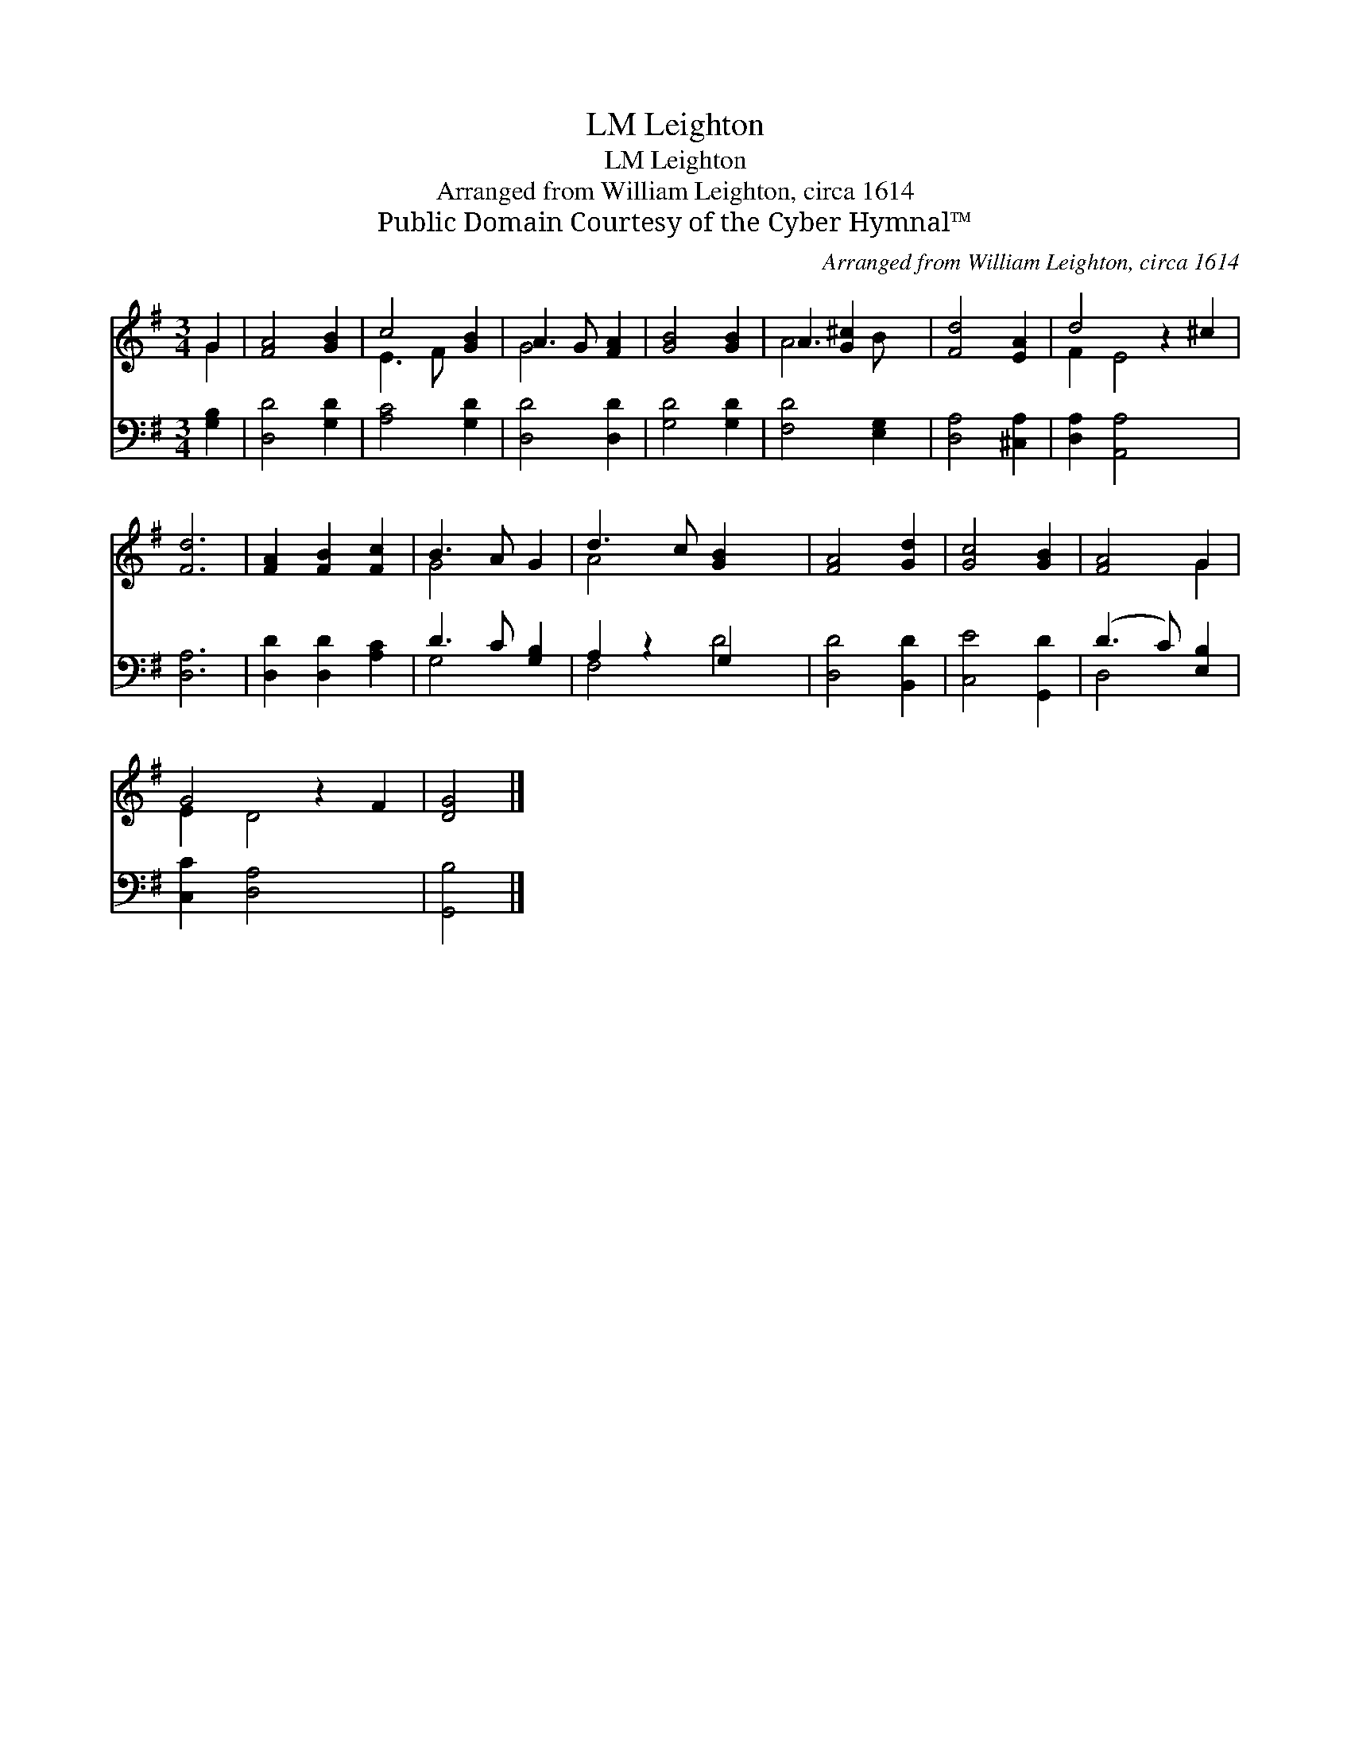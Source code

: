 X:1
T:Leighton, LM
T:Leighton, LM
T:Arranged from William Leighton, circa 1614
T:Public Domain Courtesy of the Cyber Hymnal™
C:Arranged from William Leighton, circa 1614
Z:Public Domain
Z:Courtesy of the Cyber Hymnal™
%%score ( 1 2 ) ( 3 4 )
L:1/8
M:3/4
K:G
V:1 treble 
V:2 treble 
V:3 bass 
V:4 bass 
V:1
 G2 | [FA]4 [GB]2 | c4 [GB]2 | A3 G [FA]2 | [GB]4 [GB]2 | A3 [G^c]2 x | [Fd]4 [EA]2 | d4 z2 ^c2 | %8
 [Fd]6 | [FA]2 [FB]2 [Fc]2 | B3 A G2 | d3 c [GB]2 x2 | [FA]4 [Gd]2 | [Gc]4 [GB]2 | [FA]4 G2 | %15
 G4 z2 F2 | [DG]4 |] %17
V:2
 G2 | x6 | E3 F x2 | G4 x2 | x6 | A4 B x | x6 | F2 E4 x2 | x6 | x6 | G4 x2 | A4 x4 | x6 | x6 | %14
 x4 G2 | E2 D4 x2 | x4 |] %17
V:3
 [G,B,]2 | [D,D]4 [G,D]2 | [A,C]4 [G,D]2 | [D,D]4 [D,D]2 | [G,D]4 [G,D]2 | [F,D]4 [E,G,]2 | %6
 [D,A,]4 [^C,A,]2 | [D,A,]2 [A,,A,]4 x2 | [D,A,]6 | [D,D]2 [D,D]2 [A,C]2 | D3 C [G,B,]2 | %11
 A,2 z2 G,2 x2 | [D,D]4 [B,,D]2 | [C,E]4 [G,,D]2 | (D3 C) [E,B,]2 | [C,C]2 [D,A,]4 x2 | [G,,B,]4 |] %17
V:4
 x2 | x6 | x6 | x6 | x6 | x6 | x6 | x8 | x6 | x6 | G,4 x2 | F,4 D4 | x6 | x6 | D,4 x2 | x8 | x4 |] %17

